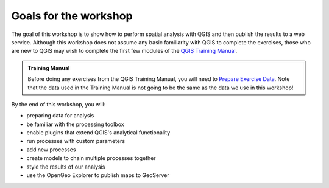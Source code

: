 Goals for the workshop
======================

The goal of this workshop is to show how to perform spatial analysis with QGIS and then publish the results to a web service. Although this workshop does not assume any basic familiarity with QGIS to complete the exercises, those who are new to QGIS may wish to complete the first few modules of the `QGIS Training Manual <http://docs.qgis.org/2.2/en/docs/training_manual>`_.

.. admonition:: Training Manual

   Before doing any exercises from the QGIS Training Manual, you will need to `Prepare Exercise Data <http://docs.qgis.org/2.2/en/docs/training_manual/foreword/preparing_data.html>`_. Note that the data used in the Training Manual is not going to be the same as the data we use in this workshop!

By the end of this workshop, you will:

* preparing data for analysis
* be familiar with the processing toolbox
* enable plugins that extend QGIS's analytical functionality
* run processes with custom parameters
* add new processes
* create models to chain multiple processes together
* style the results of our analysis
* use the OpenGeo Explorer to publish maps to GeoServer
